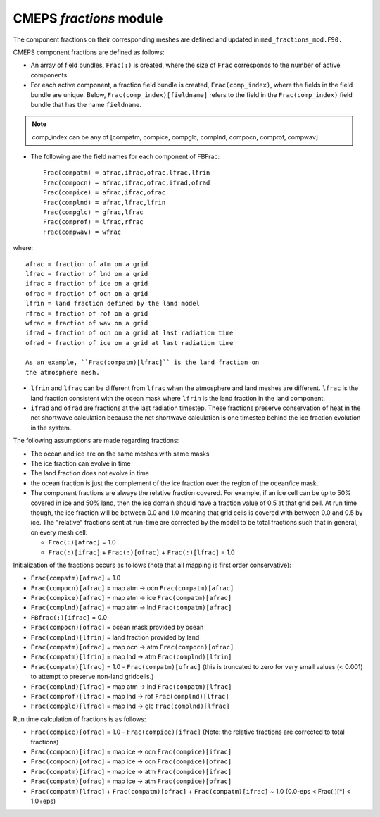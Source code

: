 .. _fractions:

==========================
 CMEPS `fractions` module
==========================

The component fractions on their corresponding meshes are defined and
updated in ``med_fractions_mod.F90.`` 

CMEPS component fractions are defined as follows:

* An array of field bundles, ``Frac(:)`` is created, where the size of
  ``Frac`` corresponds to the number of active components.

* For each active component, a fraction field bundle is created, ``Frac(comp_index)``, where the fields in the field bundle are unique.
  Below, ``Frac(comp_index)[fieldname]`` refers to the field in the ``Frac(comp_index)`` field bundle that has the name ``fieldname``.

.. note:: comp_index can be any of [compatm, compice, compglc, complnd, compocn, comprof, compwav].

* The following are the field names for each component of FBFrac::

    Frac(compatm) = afrac,ifrac,ofrac,lfrac,lfrin
    Frac(compocn) = afrac,ifrac,ofrac,ifrad,ofrad
    Frac(compice) = afrac,ifrac,ofrac
    Frac(complnd) = afrac,lfrac,lfrin
    Frac(compglc) = gfrac,lfrac
    Frac(comprof) = lfrac,rfrac
    Frac(compwav) = wfrac

where::

    afrac = fraction of atm on a grid
    lfrac = fraction of lnd on a grid
    ifrac = fraction of ice on a grid
    ofrac = fraction of ocn on a grid
    lfrin = land fraction defined by the land model
    rfrac = fraction of rof on a grid
    wfrac = fraction of wav on a grid
    ifrad = fraction of ocn on a grid at last radiation time
    ofrad = fraction of ice on a grid at last radiation time

    As an example, ``Frac(compatm)[lfrac]`` is the land fraction on
    the atmosphere mesh.

* ``lfrin`` and ``lfrac`` can be different from ``lfrac`` when the
  atmosphere and land meshes are different.  ``lfrac`` is the land
  fraction consistent with the ocean mask where ``lfrin`` is the land
  fraction in the land component.

* ``ifrad`` and ``ofrad`` are fractions at the last radiation
  timestep.  These fractions preserve conservation of heat in the net
  shortwave calculation because the net shortwave calculation is one
  timestep behind the ice fraction evolution in the system.

The following assumptions are made regarding fractions:

* The ocean and ice are on the same meshes with same masks
* The ice fraction can evolve in time
* The land fraction does not evolve in time
* the ocean fraction is just the complement of the ice fraction over the region
  of the ocean/ice mask.
* The component fractions are always the relative fraction covered.
  For example, if an ice cell can be up to 50% covered in
  ice and 50% land, then the ice domain should have a fraction
  value of 0.5 at that grid cell. At run time though, the ice
  fraction will be between 0.0 and 1.0 meaning that grid cells
  is covered with between 0.0 and 0.5 by ice.  The "relative" fractions
  sent at run-time are corrected by the model to be total fractions
  such that in general, on every mesh cell:

  * ``Frac(:)[afrac]`` = 1.0
  * ``Frac(:)[ifrac]`` + ``Frac(:)[ofrac]`` + ``Frac(:)[lfrac]`` = 1.0

Initialization of the fractions occurs as follows (note that all mapping is first order conservative):

* ``Frac(compatm)[afrac]`` = 1.0

* ``Frac(compocn)[afrac]`` = map atm -> ocn ``Frac(compatm)[afrac]``

* ``Frac(compice)[afrac]`` = map atm -> ice ``Frac(compatm)[afrac]``

* ``Frac(complnd)[afrac]`` = map atm -> lnd ``Frac(compatm)[afrac]``

* ``FBfrac(:)[ifrac]``     = 0.0

* ``Frac(compocn)[ofrac]`` = ocean mask provided by ocean

* ``Frac(complnd)[lfrin]`` = land fraction provided by land

* ``Frac(compatm)[ofrac]`` = map ocn -> atm ``Frac(compocn)[ofrac]``

* ``Frac(compatm)[lfrin]`` = map lnd -> atm ``Frac(complnd)[lfrin]``

* ``Frac(compatm)[lfrac]`` = 1.0 - ``Frac(compatm)[ofrac]``
  (this is truncated to zero for very small values (< 0.001) to attempt to preserve non-land gridcells.)

* ``Frac(complnd)[lfrac]`` = map atm -> lnd ``Frac(compatm)[lfrac]``

* ``Frac(comprof)[lfrac]`` = map lnd -> rof ``Frac(complnd)[lfrac]``

* ``Frac(compglc)[lfrac]`` = map lnd -> glc ``Frac(complnd)[lfrac]``

Run time calculation of fractions is as follows:

* ``Frac(compice)[ofrac]`` = 1.0 - ``Frac(compice)[ifrac]``
  (Note: the relative fractions are corrected to total fractions)

* ``Frac(compocn)[ifrac]`` = map ice -> ocn ``Frac(compice)[ifrac]``

* ``Frac(compocn)[ofrac]`` = map ice -> ocn ``Frac(compice)[ofrac]``

* ``Frac(compatm)[ifrac]`` = map ice -> atm ``Frac(compice)[ifrac]``

* ``Frac(compatm)[ofrac]`` = map ice -> atm ``Frac(compice)[ofrac]``

* ``Frac(compatm)[lfrac]`` + ``Frac(compatm)[ofrac]`` + ``Frac(compatm)[ifrac]`` ~ 1.0
  (0.0-eps < Frac(:)[*] < 1.0+eps)
